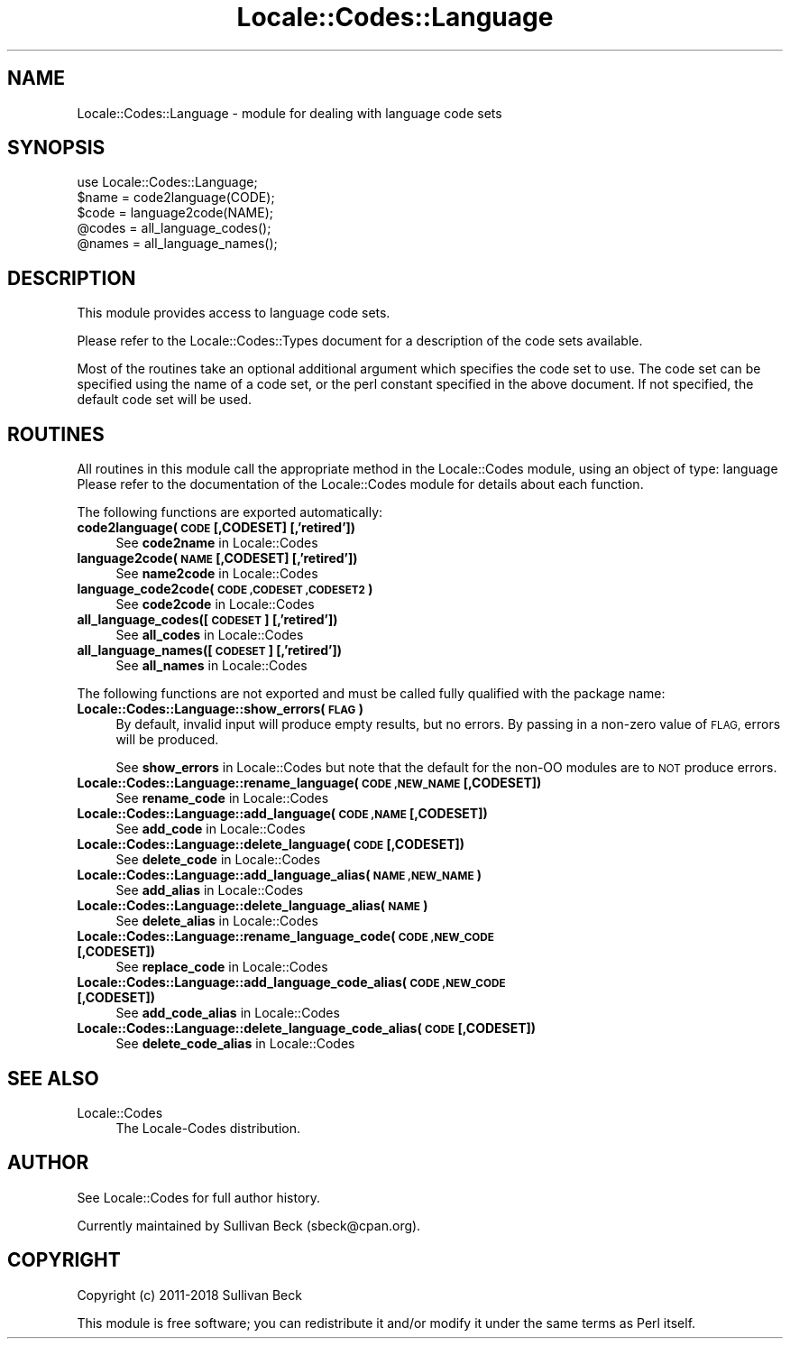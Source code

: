 .\" Automatically generated by Pod::Man 4.10 (Pod::Simple 3.35)
.\"
.\" Standard preamble:
.\" ========================================================================
.de Sp \" Vertical space (when we can't use .PP)
.if t .sp .5v
.if n .sp
..
.de Vb \" Begin verbatim text
.ft CW
.nf
.ne \\$1
..
.de Ve \" End verbatim text
.ft R
.fi
..
.\" Set up some character translations and predefined strings.  \*(-- will
.\" give an unbreakable dash, \*(PI will give pi, \*(L" will give a left
.\" double quote, and \*(R" will give a right double quote.  \*(C+ will
.\" give a nicer C++.  Capital omega is used to do unbreakable dashes and
.\" therefore won't be available.  \*(C` and \*(C' expand to `' in nroff,
.\" nothing in troff, for use with C<>.
.tr \(*W-
.ds C+ C\v'-.1v'\h'-1p'\s-2+\h'-1p'+\s0\v'.1v'\h'-1p'
.ie n \{\
.    ds -- \(*W-
.    ds PI pi
.    if (\n(.H=4u)&(1m=24u) .ds -- \(*W\h'-12u'\(*W\h'-12u'-\" diablo 10 pitch
.    if (\n(.H=4u)&(1m=20u) .ds -- \(*W\h'-12u'\(*W\h'-8u'-\"  diablo 12 pitch
.    ds L" ""
.    ds R" ""
.    ds C` ""
.    ds C' ""
'br\}
.el\{\
.    ds -- \|\(em\|
.    ds PI \(*p
.    ds L" ``
.    ds R" ''
.    ds C`
.    ds C'
'br\}
.\"
.\" Escape single quotes in literal strings from groff's Unicode transform.
.ie \n(.g .ds Aq \(aq
.el       .ds Aq '
.\"
.\" If the F register is >0, we'll generate index entries on stderr for
.\" titles (.TH), headers (.SH), subsections (.SS), items (.Ip), and index
.\" entries marked with X<> in POD.  Of course, you'll have to process the
.\" output yourself in some meaningful fashion.
.\"
.\" Avoid warning from groff about undefined register 'F'.
.de IX
..
.nr rF 0
.if \n(.g .if rF .nr rF 1
.if (\n(rF:(\n(.g==0)) \{\
.    if \nF \{\
.        de IX
.        tm Index:\\$1\t\\n%\t"\\$2"
..
.        if !\nF==2 \{\
.            nr % 0
.            nr F 2
.        \}
.    \}
.\}
.rr rF
.\"
.\" Accent mark definitions (@(#)ms.acc 1.5 88/02/08 SMI; from UCB 4.2).
.\" Fear.  Run.  Save yourself.  No user-serviceable parts.
.    \" fudge factors for nroff and troff
.if n \{\
.    ds #H 0
.    ds #V .8m
.    ds #F .3m
.    ds #[ \f1
.    ds #] \fP
.\}
.if t \{\
.    ds #H ((1u-(\\\\n(.fu%2u))*.13m)
.    ds #V .6m
.    ds #F 0
.    ds #[ \&
.    ds #] \&
.\}
.    \" simple accents for nroff and troff
.if n \{\
.    ds ' \&
.    ds ` \&
.    ds ^ \&
.    ds , \&
.    ds ~ ~
.    ds /
.\}
.if t \{\
.    ds ' \\k:\h'-(\\n(.wu*8/10-\*(#H)'\'\h"|\\n:u"
.    ds ` \\k:\h'-(\\n(.wu*8/10-\*(#H)'\`\h'|\\n:u'
.    ds ^ \\k:\h'-(\\n(.wu*10/11-\*(#H)'^\h'|\\n:u'
.    ds , \\k:\h'-(\\n(.wu*8/10)',\h'|\\n:u'
.    ds ~ \\k:\h'-(\\n(.wu-\*(#H-.1m)'~\h'|\\n:u'
.    ds / \\k:\h'-(\\n(.wu*8/10-\*(#H)'\z\(sl\h'|\\n:u'
.\}
.    \" troff and (daisy-wheel) nroff accents
.ds : \\k:\h'-(\\n(.wu*8/10-\*(#H+.1m+\*(#F)'\v'-\*(#V'\z.\h'.2m+\*(#F'.\h'|\\n:u'\v'\*(#V'
.ds 8 \h'\*(#H'\(*b\h'-\*(#H'
.ds o \\k:\h'-(\\n(.wu+\w'\(de'u-\*(#H)/2u'\v'-.3n'\*(#[\z\(de\v'.3n'\h'|\\n:u'\*(#]
.ds d- \h'\*(#H'\(pd\h'-\w'~'u'\v'-.25m'\f2\(hy\fP\v'.25m'\h'-\*(#H'
.ds D- D\\k:\h'-\w'D'u'\v'-.11m'\z\(hy\v'.11m'\h'|\\n:u'
.ds th \*(#[\v'.3m'\s+1I\s-1\v'-.3m'\h'-(\w'I'u*2/3)'\s-1o\s+1\*(#]
.ds Th \*(#[\s+2I\s-2\h'-\w'I'u*3/5'\v'-.3m'o\v'.3m'\*(#]
.ds ae a\h'-(\w'a'u*4/10)'e
.ds Ae A\h'-(\w'A'u*4/10)'E
.    \" corrections for vroff
.if v .ds ~ \\k:\h'-(\\n(.wu*9/10-\*(#H)'\s-2\u~\d\s+2\h'|\\n:u'
.if v .ds ^ \\k:\h'-(\\n(.wu*10/11-\*(#H)'\v'-.4m'^\v'.4m'\h'|\\n:u'
.    \" for low resolution devices (crt and lpr)
.if \n(.H>23 .if \n(.V>19 \
\{\
.    ds : e
.    ds 8 ss
.    ds o a
.    ds d- d\h'-1'\(ga
.    ds D- D\h'-1'\(hy
.    ds th \o'bp'
.    ds Th \o'LP'
.    ds ae ae
.    ds Ae AE
.\}
.rm #[ #] #H #V #F C
.\" ========================================================================
.\"
.IX Title "Locale::Codes::Language 3"
.TH Locale::Codes::Language 3 "2019-04-07" "perl v5.28.0" "Perl Programmers Reference Guide"
.\" For nroff, turn off justification.  Always turn off hyphenation; it makes
.\" way too many mistakes in technical documents.
.if n .ad l
.nh
.SH "NAME"
Locale::Codes::Language \- module for dealing with language code sets
.SH "SYNOPSIS"
.IX Header "SYNOPSIS"
.Vb 1
\&   use Locale::Codes::Language;
\&
\&   $name = code2language(CODE);
\&   $code = language2code(NAME);
\&
\&   @codes   = all_language_codes();
\&   @names   = all_language_names();
.Ve
.SH "DESCRIPTION"
.IX Header "DESCRIPTION"
This module provides access to language code sets.
.PP
Please refer to the Locale::Codes::Types document for a description
of the code sets available.
.PP
Most of the routines take an optional additional argument which
specifies the code set to use. The code set can be specified using the
name of a code set, or the perl constant specified in the above
document.  If not specified, the default code set will be used.
.SH "ROUTINES"
.IX Header "ROUTINES"
All routines in this module call the appropriate method in the
Locale::Codes module, using an object of type: language
Please refer to the documentation of the Locale::Codes module
for details about each function.
.PP
The following functions are exported automatically:
.IP "\fBcode2language(\s-1CODE\s0 [,CODESET] [,'retired'])\fR" 4
.IX Item "code2language(CODE [,CODESET] [,'retired'])"
See \fBcode2name\fR in Locale::Codes
.IP "\fBlanguage2code(\s-1NAME\s0 [,CODESET] [,'retired'])\fR" 4
.IX Item "language2code(NAME [,CODESET] [,'retired'])"
See \fBname2code\fR in Locale::Codes
.IP "\fBlanguage_code2code(\s-1CODE ,CODESET ,CODESET2\s0)\fR" 4
.IX Item "language_code2code(CODE ,CODESET ,CODESET2)"
See \fBcode2code\fR in Locale::Codes
.IP "\fBall_language_codes([\s-1CODESET\s0] [,'retired'])\fR" 4
.IX Item "all_language_codes([CODESET] [,'retired'])"
See \fBall_codes\fR in Locale::Codes
.IP "\fBall_language_names([\s-1CODESET\s0] [,'retired'])\fR" 4
.IX Item "all_language_names([CODESET] [,'retired'])"
See \fBall_names\fR in Locale::Codes
.PP
The following functions are not exported and must be called fully
qualified with the package name:
.IP "\fBLocale::Codes::Language::show_errors(\s-1FLAG\s0)\fR" 4
.IX Item "Locale::Codes::Language::show_errors(FLAG)"
By default, invalid input will produce empty results, but no errors.  By
passing in a non-zero value of \s-1FLAG,\s0 errors will be produced.
.Sp
See \fBshow_errors\fR in Locale::Codes but note that the default for
the non-OO modules are to \s-1NOT\s0 produce errors.
.IP "\fBLocale::Codes::Language::rename_language(\s-1CODE ,NEW_NAME\s0 [,CODESET])\fR" 4
.IX Item "Locale::Codes::Language::rename_language(CODE ,NEW_NAME [,CODESET])"
See \fBrename_code\fR in Locale::Codes
.IP "\fBLocale::Codes::Language::add_language(\s-1CODE ,NAME\s0 [,CODESET])\fR" 4
.IX Item "Locale::Codes::Language::add_language(CODE ,NAME [,CODESET])"
See \fBadd_code\fR in Locale::Codes
.IP "\fBLocale::Codes::Language::delete_language(\s-1CODE\s0 [,CODESET])\fR" 4
.IX Item "Locale::Codes::Language::delete_language(CODE [,CODESET])"
See \fBdelete_code\fR in Locale::Codes
.IP "\fBLocale::Codes::Language::add_language_alias(\s-1NAME ,NEW_NAME\s0)\fR" 4
.IX Item "Locale::Codes::Language::add_language_alias(NAME ,NEW_NAME)"
See \fBadd_alias\fR in Locale::Codes
.IP "\fBLocale::Codes::Language::delete_language_alias(\s-1NAME\s0)\fR" 4
.IX Item "Locale::Codes::Language::delete_language_alias(NAME)"
See \fBdelete_alias\fR in Locale::Codes
.IP "\fBLocale::Codes::Language::rename_language_code(\s-1CODE ,NEW_CODE\s0 [,CODESET])\fR" 4
.IX Item "Locale::Codes::Language::rename_language_code(CODE ,NEW_CODE [,CODESET])"
See \fBreplace_code\fR in Locale::Codes
.IP "\fBLocale::Codes::Language::add_language_code_alias(\s-1CODE ,NEW_CODE\s0 [,CODESET])\fR" 4
.IX Item "Locale::Codes::Language::add_language_code_alias(CODE ,NEW_CODE [,CODESET])"
See \fBadd_code_alias\fR in Locale::Codes
.IP "\fBLocale::Codes::Language::delete_language_code_alias(\s-1CODE\s0 [,CODESET])\fR" 4
.IX Item "Locale::Codes::Language::delete_language_code_alias(CODE [,CODESET])"
See \fBdelete_code_alias\fR in Locale::Codes
.SH "SEE ALSO"
.IX Header "SEE ALSO"
.IP "Locale::Codes" 4
.IX Item "Locale::Codes"
The Locale-Codes distribution.
.SH "AUTHOR"
.IX Header "AUTHOR"
See Locale::Codes for full author history.
.PP
Currently maintained by Sullivan Beck (sbeck@cpan.org).
.SH "COPYRIGHT"
.IX Header "COPYRIGHT"
.Vb 1
\&   Copyright (c) 2011\-2018 Sullivan Beck
.Ve
.PP
This module is free software; you can redistribute it and/or
modify it under the same terms as Perl itself.
